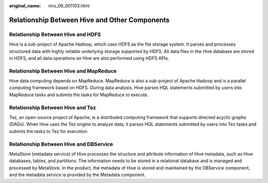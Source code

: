 :original_name: mrs_08_001103.html

.. _mrs_08_001103:

Relationship Between Hive and Other Components
==============================================

Relationship Between Hive and HDFS
----------------------------------

Hive is a sub-project of Apache Hadoop, which uses HDFS as the file storage system. It parses and processes structured data with highly reliable underlying storage supported by HDFS. All data files in the Hive database are stored in HDFS, and all data operations on Hive are also performed using HDFS APIs.

Relationship Between Hive and MapReduce
---------------------------------------

Hive data computing depends on MapReduce. MapReduce is also a sub-project of Apache Hadoop and is a parallel computing framework based on HDFS. During data analysis, Hive parses HQL statements submitted by users into MapReduce tasks and submits the tasks for MapReduce to execute.

Relationship Between Hive and Tez
---------------------------------

Tez, an open-source project of Apache, is a distributed computing framework that supports directed acyclic graphs (DAGs). When Hive uses the Tez engine to analyze data, it parses HQL statements submitted by users into Tez tasks and submits the tasks to Tez for execution.

Relationship Between Hive and DBService
---------------------------------------

MetaStore (metadata service) of Hive processes the structure and attribute information of Hive metadata, such as Hive databases, tables, and partitions. The information needs to be stored in a relational database and is managed and processed by MetaStore. In the product, the metadata of Hive is stored and maintained by the DBService component, and the metadata service is provided by the Metadata component.
